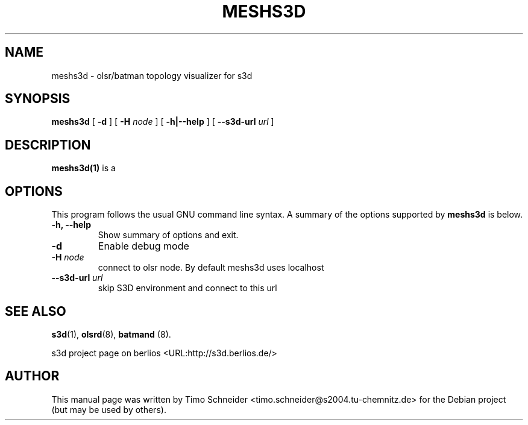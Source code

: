 .\" This manpage has been automatically generated by docbook2man 
.\" from a DocBook document.  This tool can be found at:
.\" <http://shell.ipoline.com/~elmert/comp/docbook2X/> 
.\" Please send any bug reports, improvements, comments, patches, 
.\" etc. to Steve Cheng <steve@ggi-project.org>.
.TH "MESHS3D" "1" "10 August 2008" "" ""

.SH NAME
meshs3d \- olsr/batman topology visualizer for s3d
.SH SYNOPSIS

\fBmeshs3d\fR [ \fB-d\fR ] [ \fB-H \fInode\fB\fR ] [ \fB-h|--help\fR ] [ \fB--s3d-url \fIurl\fB\fR ]

.SH "DESCRIPTION"
.PP
\fBmeshs3d(1)\fR is a  
.PP
.SH "OPTIONS"
.PP
This program follows the usual GNU command line syntax. A summary of
the options supported by \fBmeshs3d\fR is below.
.TP
\fB-h, --help \fR
Show summary of options and exit. 
.TP
\fB-d\fR
Enable debug mode 
.TP
\fB-H \fInode\fB\fR
connect to olsr node. By default meshs3d uses localhost
.TP
\fB--s3d-url \fIurl\fB\fR
skip S3D environment and connect to this url 
.SH "SEE ALSO"
.PP
\fBs3d\fR(1), \fBolsrd\fR(8), \fBbatmand\fR (8).
.PP
s3d project page on berlios  <URL:http://s3d.berlios.de/> 
.SH "AUTHOR"
.PP
This manual page was written by Timo Schneider <timo.schneider@s2004.tu-chemnitz.de> 
for the Debian project (but may be used by others).
